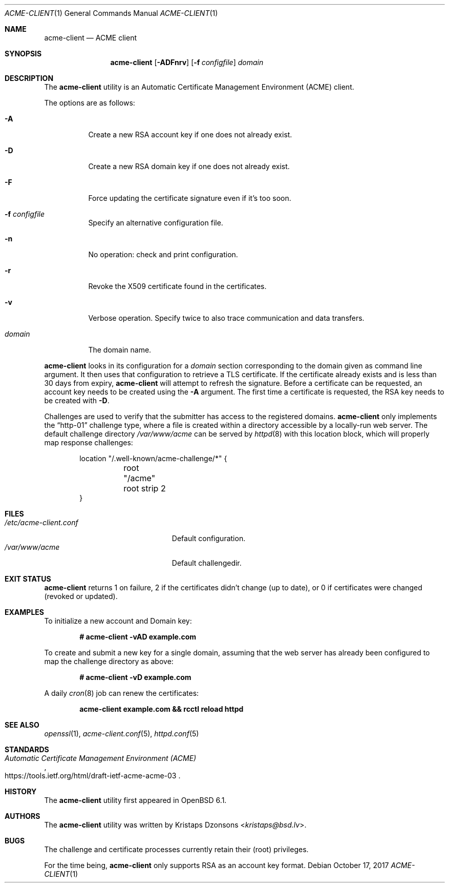 .\"	$OpenBSD: acme-client.1,v 1.23 2017/10/17 22:47:58 schwarze Exp $
.\"
.\" Copyright (c) 2016 Kristaps Dzonsons <kristaps@bsd.lv>
.\"
.\" Permission to use, copy, modify, and distribute this software for any
.\" purpose with or without fee is hereby granted, provided that the above
.\" copyright notice and this permission notice appear in all copies.
.\"
.\" THE SOFTWARE IS PROVIDED "AS IS" AND THE AUTHOR DISCLAIMS ALL WARRANTIES
.\" WITH REGARD TO THIS SOFTWARE INCLUDING ALL IMPLIED WARRANTIES OF
.\" MERCHANTABILITY AND FITNESS. IN NO EVENT SHALL THE AUTHOR BE LIABLE FOR
.\" ANY SPECIAL, DIRECT, INDIRECT, OR CONSEQUENTIAL DAMAGES OR ANY DAMAGES
.\" WHATSOEVER RESULTING FROM LOSS OF USE, DATA OR PROFITS, WHETHER IN AN
.\" ACTION OF CONTRACT, NEGLIGENCE OR OTHER TORTIOUS ACTION, ARISING OUT OF
.\" OR IN CONNECTION WITH THE USE OR PERFORMANCE OF THIS SOFTWARE.
.\"
.Dd $Mdocdate: October 17 2017 $
.Dt ACME-CLIENT 1
.Os
.Sh NAME
.Nm acme-client
.Nd ACME client
.Sh SYNOPSIS
.Nm acme-client
.Op Fl ADFnrv
.Op Fl f Ar configfile
.Ar domain
.Sh DESCRIPTION
The
.Nm
utility is an
Automatic Certificate Management Environment (ACME) client.
.Pp
The options are as follows:
.Bl -tag -width Ds
.It Fl A
Create a new RSA account key if one does not already exist.
.It Fl D
Create a new RSA domain key if one does not already exist.
.It Fl F
Force updating the certificate signature even if it's too soon.
.It Fl f Ar configfile
Specify an alternative configuration file.
.It Fl n
No operation: check and print configuration.
.It Fl r
Revoke the X509 certificate found in the certificates.
.It Fl v
Verbose operation.
Specify twice to also trace communication and data transfers.
.It Ar domain
The domain name.
.El
.Pp
.Nm
looks in its configuration for a
.Ar domain
section corresponding to the domain given as command line argument.
It then uses that configuration to retrieve a TLS certificate.
If the certificate already exists and is less than 30 days from expiry,
.Nm
will attempt to refresh the signature.
Before a certificate can be requested, an account key needs to be
created using the
.Fl A
argument.
The first time a certificate is requested, the RSA key needs to be created with
.Fl D .
.Pp
Challenges are used to verify that the submitter has access to the
registered domains.
.Nm
only implements the
.Dq http-01
challenge type, where a file is created within a directory accessible
by a locally-run web server.
The default challenge directory
.Pa /var/www/acme
can be served by
.Xr httpd 8
with this location block,
which will properly map response challenges:
.Bd -literal -offset indent
location "/.well-known/acme-challenge/*" {
	root "/acme"
	root strip 2
}
.Ed
.Sh FILES
.Bl -tag -width "/etc/acme-client.conf" -compact
.It Pa /etc/acme-client.conf
Default configuration.
.It Pa /var/www/acme
Default challengedir.
.El
.Sh EXIT STATUS
.Nm
returns 1 on failure, 2 if the certificates didn't change (up to date),
or 0 if certificates were changed (revoked or updated).
.Sh EXAMPLES
To initialize a new account and Domain key:
.Pp
.Dl # acme-client -vAD example.com
.Pp
To create and submit a new key for a single domain, assuming that the
web server has already been configured to map the challenge directory
as above:
.Pp
.Dl # acme-client -vD example.com
.Pp
A daily
.Xr cron 8
job can renew the certificates:
.Pp
.Dl acme-client example.com && rcctl reload httpd
.Sh SEE ALSO
.Xr openssl 1 ,
.Xr acme-client.conf 5 ,
.Xr httpd.conf 5
.Sh STANDARDS
.Rs
.%U https://tools.ietf.org/html/draft-ietf-acme-acme-03
.%T Automatic Certificate Management Environment (ACME)
.Re
.Sh HISTORY
The
.Nm
utility first appeared in
.Ox 6.1 .
.Sh AUTHORS
The
.Nm
utility was written by
.An Kristaps Dzonsons Aq Mt kristaps@bsd.lv .
.Sh BUGS
The challenge and certificate processes currently retain their (root)
privileges.
.Pp
For the time being,
.Nm
only supports RSA as an account key format.
